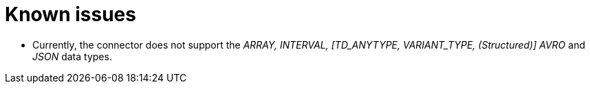 ﻿= Known issues

* Currently, the connector does not support the _ARRAY, INTERVAL, [TD_ANYTYPE, VARIANT_TYPE, (Structured)] AVRO_ and _JSON_ data types.